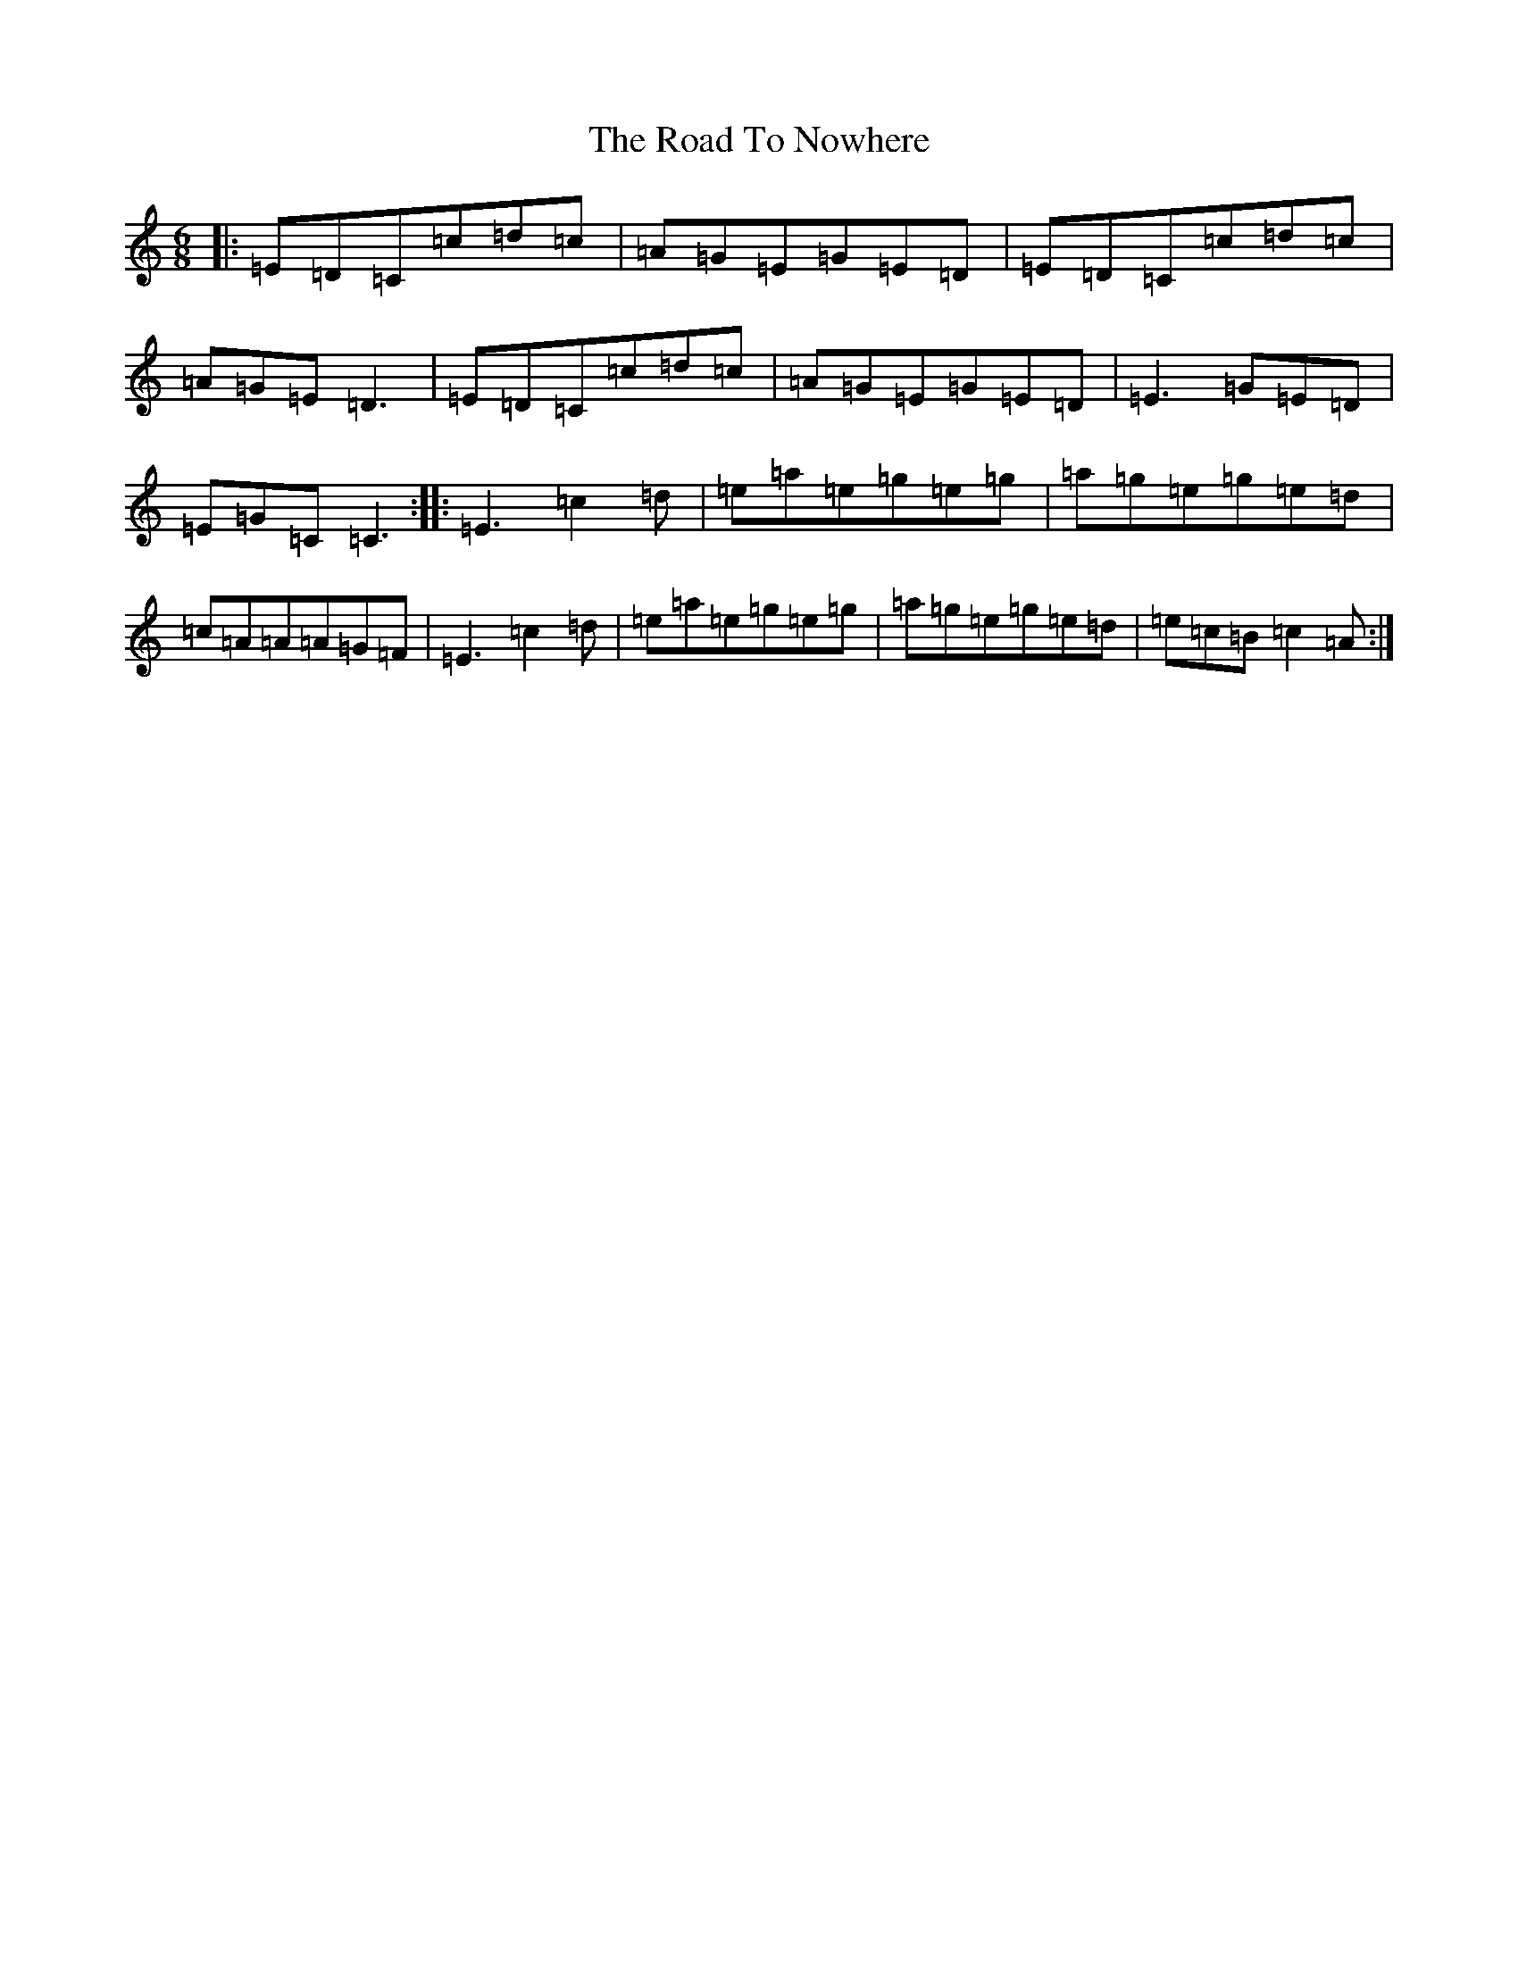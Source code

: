 X: 18287
T: Road To Nowhere, The
S: https://thesession.org/tunes/11107#setting11107
Z: D Major
R: jig
M: 6/8
L: 1/8
K: C Major
|:=E=D=C=c=d=c|=A=G=E=G=E=D|=E=D=C=c=d=c|=A=G=E=D3|=E=D=C=c=d=c|=A=G=E=G=E=D|=E3=G=E=D|=E=G=C=C3:||:=E3=c2=d|=e=a=e=g=e=g|=a=g=e=g=e=d|=c=A=A=A=G=F|=E3=c2=d|=e=a=e=g=e=g|=a=g=e=g=e=d|=e=c=B=c2=A:|